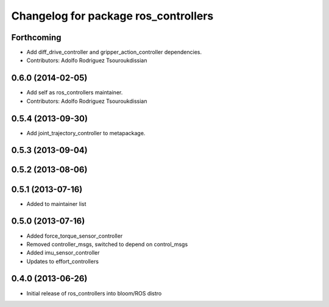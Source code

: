 ^^^^^^^^^^^^^^^^^^^^^^^^^^^^^^^^^^^^^
Changelog for package ros_controllers
^^^^^^^^^^^^^^^^^^^^^^^^^^^^^^^^^^^^^

Forthcoming
-----------
* Add diff_drive_controller and gripper_action_controller dependencies.
* Contributors: Adolfo Rodriguez Tsouroukdissian

0.6.0 (2014-02-05)
------------------
* Add self as ros_controllers maintainer.
* Contributors: Adolfo Rodriguez Tsouroukdissian

0.5.4 (2013-09-30)
------------------
* Add joint_trajectory_controller to metapackage.

0.5.3 (2013-09-04)
------------------

0.5.2 (2013-08-06)
------------------

0.5.1 (2013-07-16)
------------------
* Added to maintainer list

0.5.0 (2013-07-16)
------------------
* Added force_torque_sensor_controller
* Removed controller_msgs, switched to depend on control_msgs
* Added imu_sensor_controller
* Updates to effort_controllers


0.4.0 (2013-06-26)
------------------
* Initial release of ros_controllers into bloom/ROS distro
